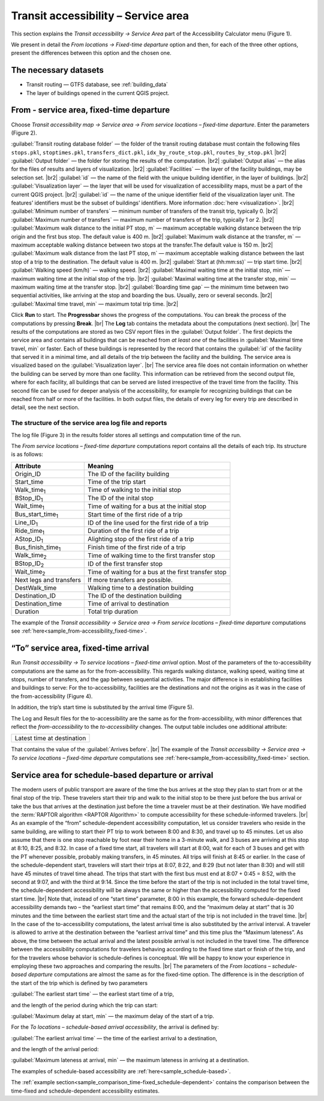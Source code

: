 .. |br| raw:: html

  <span style="display: block; margin-top: 5px;"></span>

.. |br2| raw:: html

   <br/>
.. _raptor_area:  

Transit accessibility – Service area
====================================

This section explains the *Transit accessibility → Service Area* part of the Accessibility Calculator menu (Figure 1).

.. raw:: html

   <div style="display: flex; justify-content: center; align-items: center; height: 100%;">
       <img src="_images/mainwindow_single_location.png" style="width: 50%; border: 3px solid white;margin-bottom: 10px" />
   </div>
   <p>Figure 1. <i>Transit accessibility → Service Area</i> menu</p>

We present in detail the *From locations → Fixed-time departure* option and then, for each of the three other options, present the differences between this option and the chosen one.  

The necessary datasets
----------------------

- Transit routing — GTFS database, see  :ref:`building_data`
- The layer of buildings opened in the current QGIS project.

From - service area, fixed-time departure
-----------------------------------------

Choose *Transit accessibility map → Service area  → From service locations – fixed-time departure*. Enter the parameters (Figure 2).
   
.. raw:: html

      <div style="display: flex; justify-content: center; align-items: center; height: 100%;">
          <img src="_images/pt-fr-a.png" style="width: 80%; border: 3px solid white;margin-bottom: 10px" />
      </div>
      <p>Figure 2. <i>Service area → From locations – fixed-time departure</i> dialog</p>

:guilabel:`Transit routing database folder` — the folder of the transit routing database must contain the following files ``stops.pkl``, ``stoptimes.pkl``, ``transfers_dict.pkl``, ``idx_by_route_stop.pkl``, ``routes_by_stop.pkl``
|br2|
:guilabel:`Output folder` — the folder for storing the results of the computation.
|br2|
:guilabel:`Output alias` — the alias for the files of results and layers of visualization.
|br2|
:guilabel:`Facilities` — the layer of the facility buildings, may be selection set.
|br2|
:guilabel:`id` — the name of the field with the unique building identifier, in the layer of buildings.
|br2|
:guilabel:`Visualization layer` — the layer that will be used for visualization of accessibility maps, must be a part of the current QGIS project. 
|br2|
:guilabel:`id` — the name of the unique identifier field of the visualization layer unit. The features’ identifiers must be the subset of buildings’ identifiers. More information :doc:`here <visualization>`.
|br2|
:guilabel:`Minimum number of transfers` — minimum number of transfers of the transit trip, typically 0.
|br2|
:guilabel:`Maximum number of transfers` — maximum number of transfers of the trip, typically 1 or 2.
|br2|
:guilabel:`Maximum walk distance to the initial PT stop, m` — maximum acceptable walking distance between the trip origin and the first bus stop. The default value is 400 m.
|br2|
:guilabel:`Maximum walk distance at the transfer, m` — maximum acceptable walking distance between two stops at the transfer.The default value is 150 m.
|br2|
:guilabel:`Maximum walk distance from the last PT stop, m` — maximum acceptable walking distance between the last stop of a trip to the destination. The default value is 400 m.
|br2|
:guilabel:`Start at (hh:mm:ss)` — trip start time.
|br2|
:guilabel:`Walking speed (km/h)` — walking speed.
|br2|
:guilabel:`Maximal waiting time at the initial stop, min` — maximum waiting time at the initial stop of the trip.
|br2|
:guilabel:`Maximal waiting time at the transfer stop, min` — maximum waiting time at the transfer stop.
|br2|
:guilabel:`Boarding time gap` — the minimum time between two sequential activities, like arriving at the stop and boarding the bus. Usually, zero or several seconds.
|br2|
:guilabel:`Maximal time travel, min` — maximum total trip time.
|br2|
   
Click **Run** to start. The **Progressbar** shows the progress of the computations. You can break the process of the computations by pressing **Break**.
|br|
The **Log** tab contains the metadata about the computations (next section).
|br|
The results of the computations are stored as two CSV report files in the :guilabel:`Output folder`. The first depicts the service area and contains all buildings that can be reached from *at least one* of the facilities in :guilabel:`Maximal time travel, min` or faster. Each of these buildings is represented by the record that contains the :guilabel:`id` of the facility that served it in a minimal time, and all details of the trip between the facility and the building. The service area is visualized based on the :guilabel:`Visualization layer`.
|br|
The service area file does not contain information on whether the building can be served by more than one facility. This information can be retrieved from the second output file, where for each facility, all buildings that can be served are listed irrespective of the travel time from the facility. This second file can be used for deeper analysis of the accessibility, for example for recognizing buildings that can be reached from half or more of the facilities. In both output files, the details of every leg for every trip are described in detail, see the next section.

.. _raptor_area_log:  

The structure of the service area log file and reports
~~~~~~~~~~~~~~~~~~~~~~~~~~~~~~~~~~~~~~~~~~~~~~~~~~~~~~

The log file (Figure 3) in the results folder stores all settings and computation time of the run.

.. raw:: html

      <div style="display: flex; justify-content: center; align-items: center; height: 100%;">
          <img src="_images/log_point.png" style="width: 70%; border: 3px solid white;margin-bottom: 10px" />
      </div>
    <p>Figure 3. Log file of the <i>From service locations – fixed-time departure</i> computations</p>

The *From service locations – fixed-time departure* computations report contains all the details of each trip. Its structure is as follows:

+---------------------------+---------------------------------------------------------+
| Attribute                 | Meaning                                                 |
+===========================+=========================================================+
| Origin_ID                 | The ID of the facility building                         |
+---------------------------+---------------------------------------------------------+
| Start_time                | Time of the trip start                                  |
+---------------------------+---------------------------------------------------------+
| Walk_time\ :sub:`1`       | Time of walking to the initial stop                     |
+---------------------------+---------------------------------------------------------+
| BStop_ID\ :sub:`1`        | The ID of the inital stop                               |
+---------------------------+---------------------------------------------------------+
| Wait_time\ :sub:`1`       | Time of waiting for a bus at the initial stop           |
+---------------------------+---------------------------------------------------------+
| Bus_start_time\ :sub:`1`  | Start time of the first ride of a trip                  |
+---------------------------+---------------------------------------------------------+
| Line_ID\ :sub:`1`         | ID of the line used for the first ride of a trip        |
+---------------------------+---------------------------------------------------------+
| Ride_time\ :sub:`1`       | Duration of the first ride of a trip                    |
+---------------------------+---------------------------------------------------------+
| AStop_ID\ :sub:`1`        | Alighting stop of the first ride of a trip              |
+---------------------------+---------------------------------------------------------+
| Bus_finish_time\ :sub:`1` | Finish time of the first ride of a trip                 |
+---------------------------+---------------------------------------------------------+
| Walk_time\ :sub:`2`       | Time of walking time to the first transfer stop         |
+---------------------------+---------------------------------------------------------+
| BStop_ID\ :sub:`2`        | ID of the first transfer stop                           |
+---------------------------+---------------------------------------------------------+
| Wait_time\ :sub:`2`       | Time of waiting for a bus at the first transfer stop    |
+---------------------------+---------------------------------------------------------+
| Next legs and transfers   | If more transfers are possible.                         |
+---------------------------+---------------------------------------------------------+
| DestWalk_time             | Walking time to a destination building                  |
+---------------------------+---------------------------------------------------------+
| Destination_ID            | The ID of the destination building                      |
+---------------------------+---------------------------------------------------------+
| Destination_time          | Time of arrival to destination                          |
+---------------------------+---------------------------------------------------------+
| Duration                  | Total trip duration                                     |
+---------------------------+---------------------------------------------------------+

The example of the *Transit accessibility → Service area → From service locations – fixed-time departure* computations see :ref:`here<sample_from-accessibility_fixed-time>`.

“To” service area, fixed-time arrival
-------------------------------------

Run *Transit accessibility → To service locations – fixed-time arrival* option. Most of the parameters of the to-accessibility computations are the same as for the from-accessibility. This regards walking distance, walking speed, waiting time at stops, number of transfers, and the gap between sequential activities. The major difference is in establishing facilities and buildings to serve: For the to-accessibility, facilities are the destinations and not the origins as it was in the case of the from-accessibility (Figure 4).

.. raw:: html

      <div style="display: flex; justify-content: center; align-items: center; height: 100%;">
          <img src="_images/sample/area_opt.png" style="width: 80%; border: 3px solid white;margin-bottom: 10px" />
      </div>
    <p>Figure 4. The Facilities/Origins part of the <i>Service area → To locations</i> dialog</p>

In addition, the trip’s start time is substituted by the arrival time (Figure 5). 

.. raw:: html

      <div style="display: flex; justify-content: center; align-items: center; height: 100%;">
          <img src="_images/sample/area_opt2.png" style="width: 80%; border: 3px solid white;margin-bottom: 10px" />
      </div>
    <p>Figure 5. The Start/Arrive time part of the <i>Service area → To locations</i> dialog</p>

The Log and Result files for the to-accessibility are the same as for the from-accessibility, with minor differences that reflect the *from-accessibility* to the *to-accessibility* changes. The output table includes one additional attribute:

+---------------------------+
|Latest time at destination |
+---------------------------+

That contains the value of the :guilabel:`Arrives before`.
|br|
The example of the *Transit accessibility → Service area  → To service locations  – fixed-time departure* computations see :ref:`here<sample_from-accessibility_fixed-time>` section.

Service area for schedule-based departure or arrival
----------------------------------------------------

The modern users of public transport are aware of the time the bus arrives at the stop they plan to start from or at the final stop of the trip. These travelers start their trip and walk to the initial stop to be there just before the bus arrival or take the bus that arrives at the destination just before the time a traveler must be at their destination. We have modified the :term:`RAPTOR algorithm <RAPTOR Algorithm>` to compute accessibility for these schedule-informed travelers. 
|br|
As an example of the “from” schedule-dependent accessibility computation, let us consider travelers who reside in the same building, are willing to start their PT trip to work between 8:00 and 8:30, and travel up to 45 minutes. Let us also assume that there is one stop reachable by foot near their home in a 3-minute walk, and 3 buses are arriving at this stop at 8:10, 8:25, and 8:32. In case of a fixed time start, all travelers will start at 8:00, wait for each of 3 buses and get with the PT whenever possible, probably making transfers, in 45 minutes. All trips will finish at 8:45 or earlier. In the case of the schedule-dependent start, travelers will start their trips at 8:07, 8:22, and 8:29 (but not later than 8:30) and will still have 45 minutes of travel time ahead. The trips that start with the first bus must end at 8:07 + 0:45 = 8:52, with the second at 9:07, and with the third at 9:14. Since the time before the start of the trip is not included in the total travel time, the schedule-dependent accessibility will be always the same or higher than the accessibility computed for the fixed start time. 
|br|
Note that, instead of one “start time” parameter, 8:00 in this example, the forward schedule-dependent accessibility demands two – the “earliest start time” that remains 8:00, and the “maximum delay at start” that is 30 minutes and the time between the earliest start time and the actual start of the trip is not included in the travel time.
|br| 
In the case of the to-accessibility computations, the latest arrival time is also substituted by the arrival interval. A traveler is allowed to arrive at the destination between the “earliest arrival time” and this time plus the “Maximum lateness”. As above, the time between the actual arrival and the latest possible arrival is not included in the travel time. The difference between the accessibility computations for travelers behaving according to the fixed time start or finish of the trip, and for the travelers whose behavior is schedule-defines is conceptual. We will be happy to know your experience in employing these two approaches and comparing the results.
|br|
The parameters of the *From locations – schedule-based departure* computations are almost the same as for the fixed-time option. The difference is in the description of the start of the trip which is defined by two parameters

:guilabel:`The earliest start time` — the earliest start time of a trip,

and the length of the period during which the trip can start:

:guilabel:`Maximum delay at start, min` — the maximum delay of the start of a trip.

For the *To locations – schedule-based arrival accessibility*, the arrival is defined by:

:guilabel:`The earliest arrival time` — the time of the earliest arrival to a destination,

and the length of the arrival period:

:guilabel:`Maximum lateness at arrival, min` — the maximum lateness in arriving at a destination.

The examples of schedule-based accessibility are :ref:`here<sample_schedule-based>`. 

The :ref:`example section<sample_comparison_time-fixed_schedule-dependent>` contains the comparison between the time-fixed and schedule-dependent accessibility estimates.